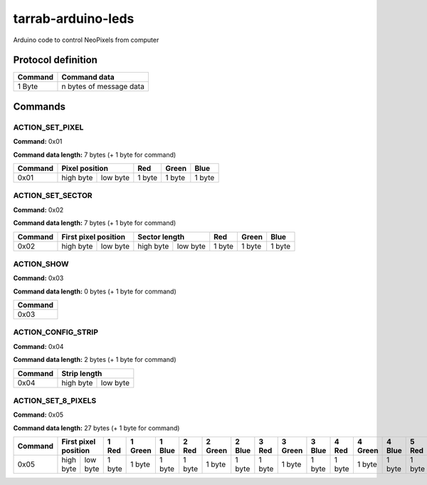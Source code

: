 ===================
tarrab-arduino-leds
===================

Arduino code to control NeoPixels from computer

-------------------
Protocol definition
-------------------

+---------+-------------------------+
| Command | Command data            |
+=========+=========================+
| 1 Byte  | n bytes of message data |
+---------+-------------------------+

--------
Commands
--------

ACTION_SET_PIXEL
================

**Command:** 0x01

**Command data length:** 7 bytes (+ 1 byte for command)

+---------+----------------------+--------+--------+--------+
| Command | Pixel position       | Red    | Green  | Blue   | 
+=========+===========+==========+========+========+========+
| 0x01    | high byte | low byte | 1 byte | 1 byte | 1 byte |
+---------+-----------+----------+--------+--------+--------+

ACTION_SET_SECTOR
================= 

**Command:** 0x02

**Command data length:** 7 bytes (+ 1 byte for command)

+---------+----------------------+----------------------+--------+--------+--------+
| Command | First pixel position | Sector length        | Red    | Green  | Blue   | 
+=========+===========+==========+===========+==========+========+========+========+
| 0x02    | high byte | low byte | high byte | low byte | 1 byte | 1 byte | 1 byte |
+---------+-----------+----------+-----------+----------+--------+--------+--------+

ACTION_SHOW
===========

**Command:** 0x03

**Command data length:** 0 bytes (+ 1 byte for command)

+---------+
| Command |
+=========+
| 0x03    |
+---------+

ACTION_CONFIG_STRIP
===================

**Command:** 0x04

**Command data length:** 2 bytes (+ 1 byte for command)

+---------+----------------------+
| Command | Strip length         | 
+=========+===========+==========+
| 0x04    | high byte | low byte |
+---------+-----------+----------+

ACTION_SET_8_PIXELS
===================

**Command:** 0x05

**Command data length:** 27 bytes (+ 1 byte for command)

+---------+----------------------+--------+---------+--------+--------+---------+--------+--------+---------+--------+--------+---------+--------+--------+---------+--------+--------+---------+--------+--------+---------+--------+--------+---------+--------+
| Command | First pixel position | 1 Red  | 1 Green | 1 Blue | 2 Red  | 2 Green | 2 Blue | 3 Red  | 3 Green | 3 Blue | 4 Red  | 4 Green | 4 Blue | 5 Red  | 5 Green | 5 Blue | 6 Red  | 6 Green | 6 Blue | 7 Red  | 7 Green | 7 Blue | 8 Red  | 8 Green | 8 Blue | 
+=========+===========+==========+========+=========+========+========+=========+========+========+=========+========+========+=========+========+========+=========+========+========+=========+========+========+=========+========+========+=========+========+
| 0x05    | high byte | low byte | 1 byte | 1 byte  | 1 byte | 1 byte | 1 byte  | 1 byte | 1 byte | 1 byte  | 1 byte | 1 byte | 1 byte  | 1 byte | 1 byte | 1 byte  | 1 byte | 1 byte | 1 byte  | 1 byte | 1 byte | 1 byte  | 1 byte | 1 byte | 1 byte  | 1 byte |
+---------+-----------+----------+--------+---------+--------+--------+---------+--------+--------+---------+--------+--------+---------+--------+--------+---------+--------+--------+---------+--------+--------+---------+--------+--------+---------+--------+
